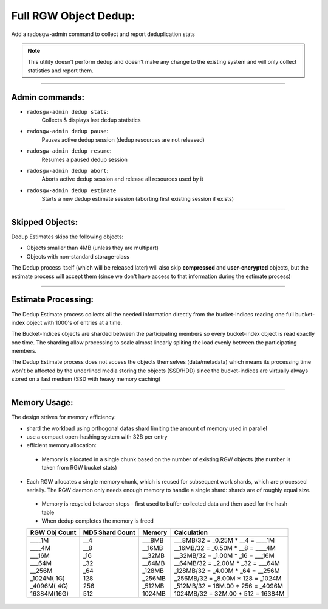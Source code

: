 ======================
Full RGW Object Dedup:
======================
Add a radosgw-admin command to collect and report deduplication stats

.. note:: This utility doesn’t perform dedup and doesn’t make any
          change to the existing system and will only collect
          statistics and report them.

----

***************
Admin commands:
***************
- ``radosgw-admin dedup stats``:
   Collects & displays last dedup statistics
- ``radosgw-admin dedup pause``:
   Pauses active dedup session (dedup resources are not released)
- ``radosgw-admin dedup resume``:
   Resumes a paused dedup session
- ``radosgw-admin dedup abort``:
   Aborts active dedup session and release all resources used by it
- ``radosgw-admin dedup estimate``
    Starts a new dedup estimate session (aborting first existing session if exists)

----

****************
Skipped Objects:
****************
Dedup Estimates skips the following objects:

- Objects smaller than 4MB (unless they are multipart)
- Objects with non-standard storage-class

The Dedup process itself (which will be released later) will also skip
**compressed** and **user-encrypted** objects, but the estimate
process will accept them (since we don't have access to that
information during the estimate process)

----

********************
Estimate Processing:
********************
The Dedup Estimate process collects all the needed information directly from
the bucket-indices reading one full bucket-index object with 1000's of
entries at a time.

The Bucket-Indices objects are sharded between the participating
members so every bucket-index object is read exactly one time.
The sharding allow processing to scale almost linearly spliting the
load evenly between the participating members.

The Dedup Estimate process does not access the objects themselves
(data/metadata) which means its processing time won't be affected by
the underlined media storing the objects (SSD/HDD) since the bucket-indices are
virtually always stored on a fast medium (SSD with heavy memory
caching)

----

*************
Memory Usage:
*************
The design strives for memory efficiency:

- shard the workload using orthogonal datas shard limiting the amount of memory used in parallel
- use a compact open-hashing system with 32B per entry
- efficient memory allocation:

 - Memory is allocated in a single chunk based on the number of
   existing RGW objects (the number is taken from RGW bucket stats)

- Each RGW allocates a single memory chunk, which is reused for
  subsequent work shards, which are processed serially. The RGW daemon
  only needs enough memory to handle a single shard: shards are of
  roughly equal size.

 - Memory is recycled between steps - first used to buffer collected
   data and then used for the hash table
 - When dedup completes the memory is freed

 +---------------+-----------------+------------+-------------------------------------+
 | RGW Obj Count | MD5 Shard Count |  Memory    |           Calculation               |
 +===============+=================+============+=====================================+
 | | ____1M      | | __4           | | ___8MB   | | ___8MB/32 = _0.25M * __4 = ____1M |
 | | ____4M      | | __8           | | __16MB   | | __16MB/32 = _0.50M * __8 = ____4M |
 | | ___16M      | | _16           | | __32MB   | | __32MB/32 = _1.00M * _16 = ___16M |
 | | ___64M      | | _32           | | __64MB   | | __64MB/32 = _2.00M * _32 = ___64M |
 | | __256M      | | _64           | | _128MB   | | _128MB/32 = _4.00M * _64 = __256M |
 | | _1024M( 1G) | | 128           | | _256MB   | | _256MB/32 = _8.00M * 128 = _1024M |
 | | _4096M( 4G) | | 256           | | _512MB   | | _512MB/32 = 16M.00 * 256 = _4096M |
 | | 16384M(16G) | | 512           | | 1024MB   | | 1024MB/32 = 32M.00 * 512 = 16384M |
 +---------------+-----------------+------------+-------------------------------------+
